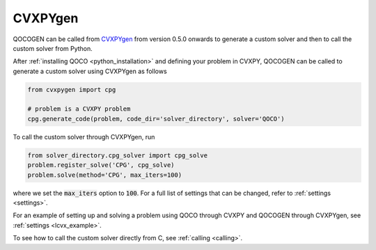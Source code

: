 CVXPYgen
========

QOCOGEN can be called from `CVXPYgen <https://github.com/cvxgrp/cvxpygen/>`_ from version 0.5.0 onwards to generate a custom solver and then to call the custom solver from Python.

After :ref:`installing QOCO <python_installation>` and defining your problem in CVXPY, QOCOGEN can be called to generate a custom solver using CVXPYgen as follows

.. code:: python

   from cvxpygen import cpg

   # problem is a CVXPY problem
   cpg.generate_code(problem, code_dir='solver_directory', solver='QOCO')


To call the custom solver through CVXPYgen, run

.. code:: python

   from solver_directory.cpg_solver import cpg_solve
   problem.register_solve('CPG', cpg_solve)
   problem.solve(method='CPG', max_iters=100)

where we set the :code:`max_iters` option to :code:`100`. For a full list of settings that can be changed, refer to :ref:`settings <settings>`.

For an example of setting up and solving a problem using QOCO through CVXPY and QOCOGEN through CVXPYgen, see :ref:`settings <lcvx_example>`.

To see how to call the custom solver directly from C, see :ref:`calling <calling>`.